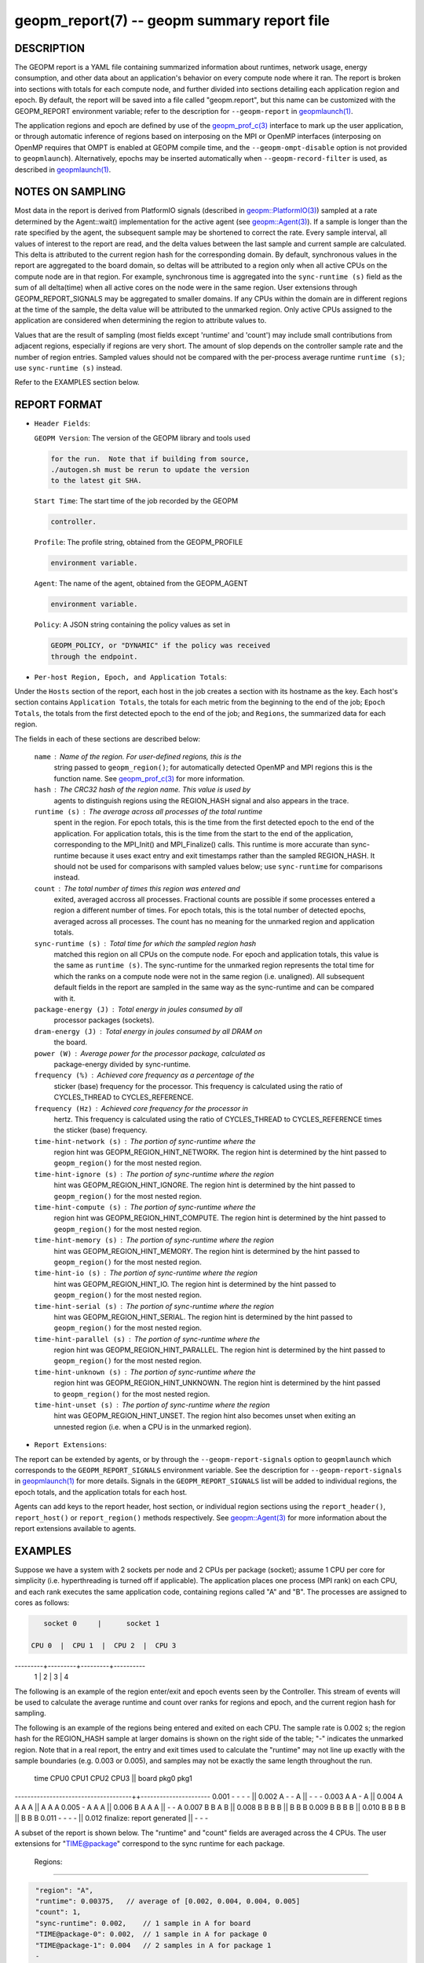 
geopm_report(7) -- geopm summary report file
============================================

DESCRIPTION
-----------

The GEOPM report is a YAML file containing summarized information
about runtimes, network usage, energy consumption, and other data
about an application's behavior on every compute node where it ran.
The report is broken into sections with totals for each compute node,
and further divided into sections detailing each application region
and epoch.  By default, the report will be saved into a file called
"geopm.report", but this name can be customized with the GEOPM_REPORT
environment variable; refer to the description for ``--geopm-report`` in
`geopmlaunch(1) <geopmlaunch.1.html>`_.

The application regions and epoch are defined by use of the
`geopm_prof_c(3) <geopm_prof_c.3.html>`_ interface to mark up the user application, or
through automatic inference of regions based on interposing on the MPI
or OpenMP interfaces (interposing on OpenMP requires that OMPT is
enabled at GEOPM compile time, and the ``--geopm-ompt-disable`` option
is not provided to ``geopmlaunch``\ ). Alternatively, epochs may be
inserted automatically when ``--geopm-record-filter`` is used, as
described in `geopmlaunch(1) <geopmlaunch.1.html>`_.

NOTES ON SAMPLING
-----------------

Most data in the report is derived from PlatformIO signals (described
in `geopm::PlatformIO(3) <GEOPM_CXX_MAN_PlatformIO.3.html>`_\ ) sampled at a rate determined by the
Agent::wait() implementation for the active agent (see
`geopm::Agent(3) <GEOPM_CXX_MAN_Agent.3.html>`_\ ).  If a sample is longer than the rate specified
by the agent, the subsequent sample may be shortened to correct the rate.
Every sample interval, all values of interest
to the report are read, and the delta values between the last sample
and current sample are calculated.  This delta is attributed to the
current region hash for the corresponding domain.  By default,
synchronous values in the report are aggregated to the board domain,
so deltas will be attributed to a region only when all active CPUs on
the compute node are in that region.  For example, synchronous time is
aggregated into the ``sync-runtime (s)`` field as the sum of all
delta(time) when all active cores on the node were in the same region.
User extensions through GEOPM_REPORT_SIGNALS may be aggregated to
smaller domains.  If any CPUs within the domain are in different
regions at the time of the sample, the delta value will be attributed
to the unmarked region.  Only active CPUs assigned to the application
are considered when determining the region to attribute values to.

Values that are the result of sampling (most fields except 'runtime'
and 'count') may include small contributions from adjacent regions,
especially if regions are very short.  The amount of slop depends on
the controller sample rate and the number of region entries.  Sampled
values should not be compared with the per-process average runtime
``runtime (s)``\ ; use ``sync-runtime (s)`` instead.

Refer to the EXAMPLES section below.

REPORT FORMAT
-------------


* 
  ``Header Fields``\ :

  ``GEOPM Version``\ : The version of the GEOPM library and tools used

  .. code-block::

                  for the run.  Note that if building from source,
                  ./autogen.sh must be rerun to update the version
                  to the latest git SHA.


  ``Start Time``\ : The start time of the job recorded by the GEOPM

  .. code-block::

               controller.


  ``Profile``\ : The profile string, obtained from the GEOPM_PROFILE

  .. code-block::

            environment variable.


  ``Agent``\ : The name of the agent, obtained from the GEOPM_AGENT

  .. code-block::

          environment variable.


  ``Policy``\ : A JSON string containing the policy values as set in

  .. code-block::

           GEOPM_POLICY, or "DYNAMIC" if the policy was received
           through the endpoint.


* ``Per-host Region, Epoch, and Application Totals``\ :

Under the ``Hosts`` section of the report, each host in the job creates
a section with its hostname as the key.  Each host's section contains
``Application Totals``\ , the totals for each metric from the beginning to
the end of the job; ``Epoch Totals``\ , the totals from the first detected
epoch to the end of the job; and ``Regions``\ , the summarized data for
each region.

The fields in each of these sections are described below:

  ``name``\ : Name of the region.  For user-defined regions, this is the
          string passed to ``geopm_region()``\ ; for automatically
          detected OpenMP and MPI regions this is the function name.
          See `geopm_prof_c(3) <geopm_prof_c.3.html>`_ for more information.

  ``hash``\ : The CRC32 hash of the region name.  This value is used by
          agents to distinguish regions using the REGION_HASH signal
          and also appears in the trace.

  ``runtime (s)``\ : The average across all processes of the total runtime
                 spent in the region.  For epoch totals, this is the
                 time from the first detected epoch to the end of the
                 application.  For application totals, this is the
                 time from the start to the end of the application,
                 corresponding to the MPI_Init() and MPI_Finalize()
                 calls.  This runtime is more accurate than
                 sync-runtime because it uses exact entry and exit
                 timestamps rather than the sampled REGION_HASH.  It
                 should not be used for comparisons with sampled
                 values below; use ``sync-runtime`` for comparisons
                 instead.

  ``count``\ : The total number of times this region was entered and
           exited, averaged accross all processes.  Fractional counts
           are possible if some processes entered a region a different
           number of times.  For epoch totals, this is the total
           number of detected epochs, averaged across all processes.
           The count has no meaning for the unmarked region and
           application totals.

  ``sync-runtime (s)``\ : Total time for which the sampled region hash
                      matched this region on all CPUs on the compute
                      node.  For epoch and application totals, this
                      value is the same as ``runtime (s)``.  The
                      sync-runtime for the unmarked region represents
                      the total time for which the ranks on a compute
                      node were not in the same region (i.e. unaligned).
                      All subsequent default fields in the report are
                      sampled in the same way as the sync-runtime and
                      can be compared with it.

  ``package-energy (J)``\ : Total energy in joules consumed by all
                        processor packages (sockets).

  ``dram-energy (J)``\ : Total energy in joules consumed by all DRAM on
                     the board.

  ``power (W)``\ : Average power for the processor package, calculated as
               package-energy divided by sync-runtime.

  ``frequency (%)``\ : Achieved core frequency as a percentage of the
                   sticker (base) frequency for the processor.  This
                   frequency is calculated using the ratio of
                   CYCLES_THREAD to CYCLES_REFERENCE.

  ``frequency (Hz)``\ : Achieved core frequency for the processor in
                    hertz.  This frequency is calculated using the
                    ratio of CYCLES_THREAD to CYCLES_REFERENCE times
                    the sticker (base) frequency.

  ``time-hint-network (s)``\ : The portion of sync-runtime where the
                           region hint was GEOPM_REGION_HINT_NETWORK.
                           The region hint is determined by the hint
                           passed to ``geopm_region()`` for the most
                           nested region.

  ``time-hint-ignore (s)``\ : The portion of sync-runtime where the region
                          hint was GEOPM_REGION_HINT_IGNORE.  The
                          region hint is determined by the hint passed
                          to ``geopm_region()`` for the most nested
                          region.

  ``time-hint-compute (s)``\ : The portion of sync-runtime where the
                           region hint was GEOPM_REGION_HINT_COMPUTE.
                           The region hint is determined by the hint
                           passed to ``geopm_region()`` for the most
                           nested region.

  ``time-hint-memory (s)``\ : The portion of sync-runtime where the region
                          hint was GEOPM_REGION_HINT_MEMORY.  The
                          region hint is determined by the hint passed
                          to ``geopm_region()`` for the most nested
                          region.

  ``time-hint-io (s)``\ : The portion of sync-runtime where the region
                      hint was GEOPM_REGION_HINT_IO.  The region hint
                      is determined by the hint passed to
                      ``geopm_region()`` for the most nested region.

  ``time-hint-serial (s)``\ : The portion of sync-runtime where the region
                          hint was GEOPM_REGION_HINT_SERIAL.  The
                          region hint is determined by the hint passed
                          to ``geopm_region()`` for the most nested
                          region.

  ``time-hint-parallel (s)``\ : The portion of sync-runtime where the
                            region hint was
                            GEOPM_REGION_HINT_PARALLEL.  The region
                            hint is determined by the hint passed to
                            ``geopm_region()`` for the most nested
                            region.

  ``time-hint-unknown (s)``\ : The portion of sync-runtime where the
                           region hint was GEOPM_REGION_HINT_UNKNOWN.
                           The region hint is determined by the hint
                           passed to ``geopm_region()`` for the most
                           nested region.

  ``time-hint-unset (s)``\ : The portion of sync-runtime where the region
                         hint was GEOPM_REGION_HINT_UNSET.  The region
                         hint also becomes unset when exiting an
                         unnested region (i.e. when a CPU is in the
                         unmarked region).


* ``Report Extensions``\ :

The report can be extended by agents, or by through the
``--geopm-report-signals`` option to ``geopmlaunch`` which corresponds to
the ``GEOPM_REPORT_SIGNALS`` environment variable.  See the description
for ``--geopm-report-signals`` in `geopmlaunch(1) <geopmlaunch.1.html>`_ for more details.
Signals in the ``GEOPM_REPORT_SIGNALS`` list will be added to individual
regions, the epoch totals, and the application totals for each host.

Agents can add keys to the report header, host section, or individual
region sections using the ``report_header()``\ , ``report_host()`` or
``report_region()`` methods respectively.  See `geopm::Agent(3) <GEOPM_CXX_MAN_Agent.3.html>`_ for
more information about the report extensions available to agents.

EXAMPLES
--------

Suppose we have a system with 2 sockets per node and 2 CPUs per
package (socket); assume 1 CPU per core for simplicity
(i.e. hyperthreading is turned off if applicable).  The application
places one process (MPI rank) on each CPU, and each rank executes the
same application code, containing regions called "A" and "B".  The
processes are assigned to cores as follows:

.. code-block::

     socket 0     |      socket 1

  CPU 0  |  CPU 1  |  CPU 2  |  CPU 3
---------+---------+---------+----------
    1    |    2    |    3    |    4

The following is an example of the region enter/exit and epoch events
seen by the Controller.  This stream of events will be used to
calculate the average runtime and count over ranks for regions and
epoch, and the current region hash for sampling.

The following is an example of the regions being entered and exited on
each CPU.  The sample rate is 0.002 s; the region hash for the
REGION_HASH sample at larger domains is shown on the right side of the
table; "-" indicates the unmarked region.  Note that in a real report,
the entry and exit times used to calculate the "runtime" may not line
up exactly with the sample boundaries (e.g. 0.003 or 0.005), and
samples may not be exactly the same length throughout the run.

 time    CPU0   CPU1   CPU2   CPU3   ||  board   pkg0   pkg1
-------------------------------------++----------------------
0.001     -      -      -      -     ||
0.002     A      -      -      A     ||   -       -      -
0.003     A      A      -      A     ||
0.004     A      A      A      A     ||   A       A      A
0.005     -      A      A      A     ||
0.006     B      A      A      A     ||   -       -      A
0.007     B      B      A      B     ||
0.008     B      B      B      B     ||   B       B      B
0.009     B      B      B      B     ||
0.010     B      B      B      B     ||   B       B      B
0.011     -      -      -      -     ||
0.012     finalize: report generated ||   -       -      -

A subset of the report is shown below.  The "runtime" and "count"
fields are averaged across the 4 CPUs.  The user extensions for
"TIME@package" correspond to the sync runtime for each package.

  Regions:
----------

.. code-block::

   "region": "A",
   "runtime": 0.00375,   // average of [0.002, 0.004, 0.004, 0.005]
   "count": 1,
   "sync-runtime": 0.002,    // 1 sample in A for board
   "TIME@package-0": 0.002,  // 1 sample in A for package 0
   "TIME@package-1": 0.004   // 2 samples in A for package 1
   -
   "region": "B",
   "runtime": 0.002875,  // average of [0.005, 0.004, 0.003, 0.004]
   "count": 1,
   "sync-runtime": 0.004,    // 2 samples in B for board
   "TIME@package-0": 0.004,  // 2 samples in B for package 0
   "TIME@package-1": 0.004,  // 2 samples in B for package 1

  Unmarked Totals:
    "runtime": 0.003,     // average of [0.003, 0.003, 0.004, 0.002]
    "count": 0,
    "sync-runtime": 0.006,    // 3 samples in unmarked for board
    "TIME@package-0": 0.006,  // 3 samples in unmarked for package 0
    "TIME@package-1": 0.004,  // 2 samples in unmarked for package 1

SEE ALSO
--------

`geopm(7) <geopm.7.html>`_\ ,
`geopm_prof_c(3) <geopm_prof_c.3.html>`_\ ,
`geopm::Agent(3) <GEOPM_CXX_MAN_Agent.3.html>`_\ ,
`geopmlaunch(1) <geopmlaunch.1.html>`_
